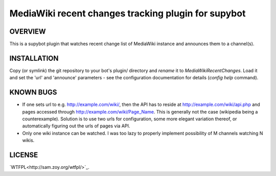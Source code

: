====================================================
MediaWiki recent changes tracking plugin for supybot
====================================================

OVERVIEW
--------

This is a supybot plugin that watches recent change list of MediaWiki instance
and announces them to a channel(s).

INSTALLATION
------------

Copy (or symlink) the git repository to your bot's plugin/ directory and
*rename* it to *MediaWikiRecentChanges*. Load it and set the 'url' and
'announce' parameters - see the configuration documentation for details
(*config help* command).

KNOWN BUGS
----------

* If one sets url to e.g. http://example.com/wiki/, then the API has to reside
  at http://example.com/wiki/api.php and pages accessed through
  http://example.com/wiki/Page_Name. This is generally not the case (wikipedia
  being a counterexample). Solution is to use two urls for configuration, some
  more elegant variation thereof, or automatically figuring out the urls of
  pages via API.

* Only one wiki instance can be watched. I was too lazy to properly implement
  possibility of M channels watching N wikis.

LICENSE
-------

`WTFPL<http://sam.zoy.org/wtfpl/>`_.

